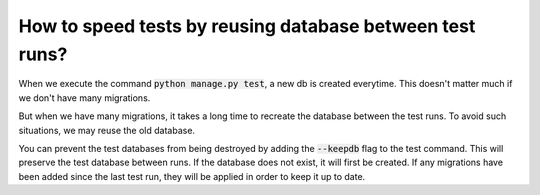 How to speed tests by reusing database between test runs?
================================================================

When we execute the command :code:`python manage.py test`, a new db is created everytime. This doesn't matter much if we don't have many migrations.

But when we have many migrations, it takes a long time to recreate the database between the test runs. To avoid such situations, we may reuse the old database.

You can prevent the test databases from being destroyed by adding the :code:`--keepdb` flag to the test command. This will preserve the test database between runs. If the database does not exist, it will first be created. If any migrations have been added since the last test run,
they will be applied in order to keep it up to date.

.. code-block::python

    $ python manage.py test --keepdb

